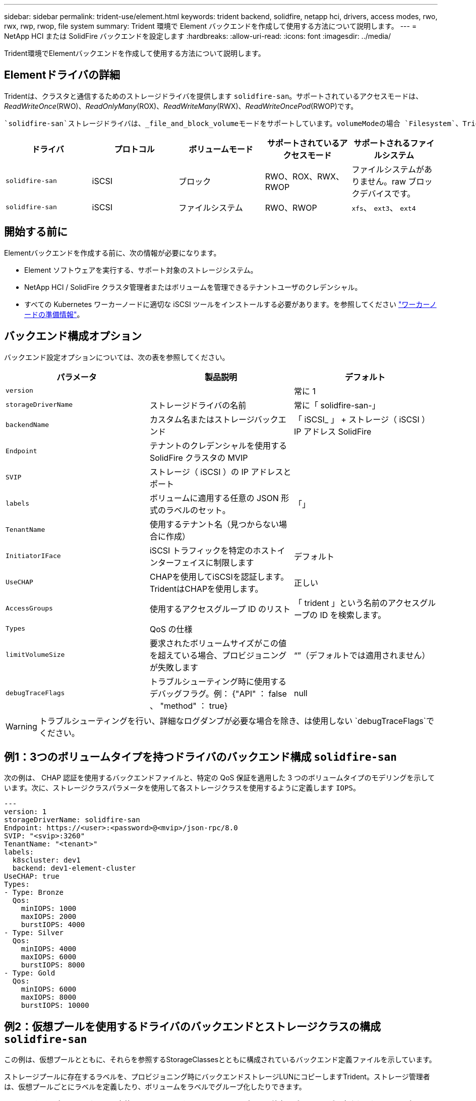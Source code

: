 ---
sidebar: sidebar 
permalink: trident-use/element.html 
keywords: trident backend, solidfire, netapp hci, drivers, access modes, rwo, rwx, rwp, rwop, file system 
summary: Trident 環境で Element バックエンドを作成して使用する方法について説明します。 
---
= NetApp HCI または SolidFire バックエンドを設定します
:hardbreaks:
:allow-uri-read: 
:icons: font
:imagesdir: ../media/


[role="lead"]
Trident環境でElementバックエンドを作成して使用する方法について説明します。



== Elementドライバの詳細

Tridentは、クラスタと通信するためのストレージドライバを提供します `solidfire-san`。サポートされているアクセスモードは、_ReadWriteOnce_(RWO)、_ReadOnlyMany_(ROX)、_ReadWriteMany_(RWX)、_ReadWriteOncePod_(RWOP)です。

 `solidfire-san`ストレージドライバは、_file_and_block_volumeモードをサポートしています。volumeModeの場合 `Filesystem`、Tridentはボリュームを作成し、ファイルシステムを作成します。ファイルシステムのタイプは StorageClass で指定されます。

[cols="5"]
|===
| ドライバ | プロトコル | ボリュームモード | サポートされているアクセスモード | サポートされるファイルシステム 


| `solidfire-san`  a| 
iSCSI
 a| 
ブロック
 a| 
RWO、ROX、RWX、RWOP
 a| 
ファイルシステムがありません。raw ブロックデバイスです。



| `solidfire-san`  a| 
iSCSI
 a| 
ファイルシステム
 a| 
RWO、RWOP
 a| 
`xfs`、 `ext3`、 `ext4`

|===


== 開始する前に

Elementバックエンドを作成する前に、次の情報が必要になります。

* Element ソフトウェアを実行する、サポート対象のストレージシステム。
* NetApp HCI / SolidFire クラスタ管理者またはボリュームを管理できるテナントユーザのクレデンシャル。
* すべての Kubernetes ワーカーノードに適切な iSCSI ツールをインストールする必要があります。を参照してください link:../trident-use/worker-node-prep.html["ワーカーノードの準備情報"]。




== バックエンド構成オプション

バックエンド設定オプションについては、次の表を参照してください。

[cols="3"]
|===
| パラメータ | 製品説明 | デフォルト 


| `version` |  | 常に 1 


| `storageDriverName` | ストレージドライバの名前 | 常に「 solidfire-san-」 


| `backendName` | カスタム名またはストレージバックエンド | 「 iSCSI_ 」 + ストレージ（ iSCSI ） IP アドレス SolidFire 


| `Endpoint` | テナントのクレデンシャルを使用する SolidFire クラスタの MVIP |  


| `SVIP` | ストレージ（ iSCSI ）の IP アドレスとポート |  


| `labels` | ボリュームに適用する任意の JSON 形式のラベルのセット。 | 「」 


| `TenantName` | 使用するテナント名（見つからない場合に作成） |  


| `InitiatorIFace` | iSCSI トラフィックを特定のホストインターフェイスに制限します | デフォルト 


| `UseCHAP` | CHAPを使用してiSCSIを認証します。TridentはCHAPを使用します。 | 正しい 


| `AccessGroups` | 使用するアクセスグループ ID のリスト | 「 trident 」という名前のアクセスグループの ID を検索します。 


| `Types` | QoS の仕様 |  


| `limitVolumeSize` | 要求されたボリュームサイズがこの値を超えている場合、プロビジョニングが失敗します | “”（デフォルトでは適用されません） 


| `debugTraceFlags` | トラブルシューティング時に使用するデバッグフラグ。例： {"API" ： false 、 "method" ： true} | null 
|===

WARNING: トラブルシューティングを行い、詳細なログダンプが必要な場合を除き、は使用しない `debugTraceFlags`でください。



== 例1：3つのボリュームタイプを持つドライバのバックエンド構成 `solidfire-san`

次の例は、 CHAP 認証を使用するバックエンドファイルと、特定の QoS 保証を適用した 3 つのボリュームタイプのモデリングを示しています。次に、ストレージクラスパラメータを使用して各ストレージクラスを使用するように定義します `IOPS`。

[listing]
----
---
version: 1
storageDriverName: solidfire-san
Endpoint: https://<user>:<password>@<mvip>/json-rpc/8.0
SVIP: "<svip>:3260"
TenantName: "<tenant>"
labels:
  k8scluster: dev1
  backend: dev1-element-cluster
UseCHAP: true
Types:
- Type: Bronze
  Qos:
    minIOPS: 1000
    maxIOPS: 2000
    burstIOPS: 4000
- Type: Silver
  Qos:
    minIOPS: 4000
    maxIOPS: 6000
    burstIOPS: 8000
- Type: Gold
  Qos:
    minIOPS: 6000
    maxIOPS: 8000
    burstIOPS: 10000

----


== 例2：仮想プールを使用するドライバのバックエンドとストレージクラスの構成 `solidfire-san`

この例は、仮想プールとともに、それらを参照するStorageClassesとともに構成されているバックエンド定義ファイルを示しています。

ストレージプールに存在するラベルを、プロビジョニング時にバックエンドストレージLUNにコピーしますTrident。ストレージ管理者は、仮想プールごとにラベルを定義したり、ボリュームをラベルでグループ化したりできます。

以下に示すサンプルのバックエンド定義ファイルでは、すべてのストレージプールに特定のデフォルトが設定されており、そのデフォルトはAt Silverに設定されて `type`います。仮想プールは、セクションで定義し `storage`ます。この例では、一部のストレージプールが独自のタイプを設定し、一部のプールが上記のデフォルト値を上書きします。

[listing]
----
---
version: 1
storageDriverName: solidfire-san
Endpoint: https://<user>:<password>@<mvip>/json-rpc/8.0
SVIP: "<svip>:3260"
TenantName: "<tenant>"
UseCHAP: true
Types:
- Type: Bronze
  Qos:
    minIOPS: 1000
    maxIOPS: 2000
    burstIOPS: 4000
- Type: Silver
  Qos:
    minIOPS: 4000
    maxIOPS: 6000
    burstIOPS: 8000
- Type: Gold
  Qos:
    minIOPS: 6000
    maxIOPS: 8000
    burstIOPS: 10000
type: Silver
labels:
  store: solidfire
  k8scluster: dev-1-cluster
region: us-east-1
storage:
- labels:
    performance: gold
    cost: '4'
  zone: us-east-1a
  type: Gold
- labels:
    performance: silver
    cost: '3'
  zone: us-east-1b
  type: Silver
- labels:
    performance: bronze
    cost: '2'
  zone: us-east-1c
  type: Bronze
- labels:
    performance: silver
    cost: '1'
  zone: us-east-1d

----
次のStorageClass定義は、上記の仮想プールを参照しています。フィールドを使用して `parameters.selector`、各StorageClassはボリュームのホストに使用できる仮想プールを呼び出します。ボリュームには、選択した仮想プール内で定義された要素があります。

最初のStorageClass(`solidfire-gold-four`）が最初の仮想プールにマッピングされます。これは、ゴールドのパフォーマンスとゴールドのパフォーマンスを提供する唯一のプールです `Volume Type QoS`。最後のStorageClass(`solidfire-silver`）は、Silverパフォーマンスを提供するストレージプールを呼び出します。Tridentが選択する仮想プールを決定し、ストレージ要件が満たされるようにします。

[listing]
----
apiVersion: storage.k8s.io/v1
kind: StorageClass
metadata:
  name: solidfire-gold-four
provisioner: csi.trident.netapp.io
parameters:
  selector: "performance=gold; cost=4"
  fsType: "ext4"
---
apiVersion: storage.k8s.io/v1
kind: StorageClass
metadata:
  name: solidfire-silver-three
provisioner: csi.trident.netapp.io
parameters:
  selector: "performance=silver; cost=3"
  fsType: "ext4"
---
apiVersion: storage.k8s.io/v1
kind: StorageClass
metadata:
  name: solidfire-bronze-two
provisioner: csi.trident.netapp.io
parameters:
  selector: "performance=bronze; cost=2"
  fsType: "ext4"
---
apiVersion: storage.k8s.io/v1
kind: StorageClass
metadata:
  name: solidfire-silver-one
provisioner: csi.trident.netapp.io
parameters:
  selector: "performance=silver; cost=1"
  fsType: "ext4"
---
apiVersion: storage.k8s.io/v1
kind: StorageClass
metadata:
  name: solidfire-silver
provisioner: csi.trident.netapp.io
parameters:
  selector: "performance=silver"
  fsType: "ext4"
----


== 詳細情報

* link:../trident-concepts/vol-access-groups.html["ボリュームアクセスグループ"^]

